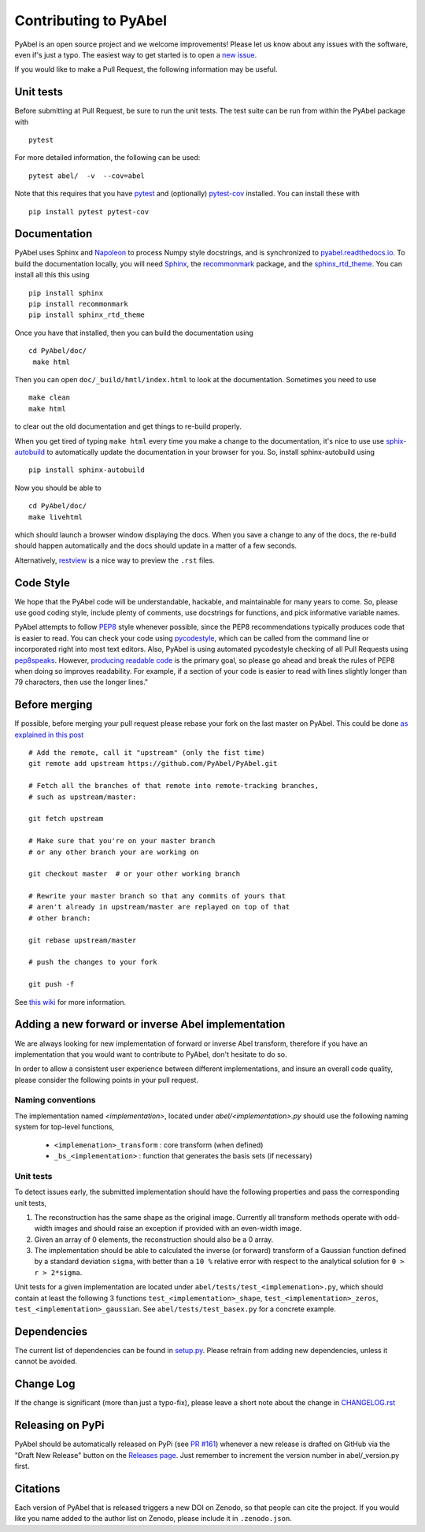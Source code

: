 Contributing to PyAbel
======================


PyAbel is an open source project and we welcome improvements! Please let us know about any issues with the software, even if's just a typo. The easiest way to get started is to open a `new issue <https://github.com/PyAbel/PyAbel/issues>`_.

If you would like to make a Pull Request, the following information may be useful.


Unit tests
----------

Before submitting at Pull Request, be sure to run the unit tests. The test suite can be run from within the PyAbel package with ::
    
    pytest
    
For more detailed information, the following can be used:  ::

    pytest abel/  -v  --cov=abel

Note that this requires that you have `pytest <https://docs.pytest.org/en/latest/>`_ and (optionally) `pytest-cov <https://pytest-cov.readthedocs.io/en/latest/>`_ installed. You can install these with ::

    pip install pytest pytest-cov


Documentation
-------------

PyAbel uses Sphinx and `Napoleon <http://sphinxcontrib-napoleon.readthedocs.io/en/latest/index.html>`_ to process Numpy style docstrings, and is synchronized to `pyabel.readthedocs.io <http://pyabel.readthedocs.io>`_. To build the documentation locally, you will need `Sphinx <http://www.sphinx-doc.org/>`_, the `recommonmark <https://github.com/rtfd/recommonmark>`_ package, and the `sphinx_rtd_theme <https://github.com/snide/sphinx_rtd_theme/>`_. You can install all this this using ::

    pip install sphinx
    pip install recommonmark
    pip install sphinx_rtd_theme

Once you have that installed, then you can build the documentation using ::

    cd PyAbel/doc/
     make html

Then you can open ``doc/_build/hmtl/index.html`` to look at the documentation. Sometimes you need to use ::

    make clean
    make html

to clear out the old documentation and get things to re-build properly.

When you get tired of typing ``make html`` every time you make a change to the documentation, it's nice to use use `sphix-autobuild <https://pypi.python.org/pypi/sphinx-autobuild>`_ to automatically update the documentation in your browser for you. So, install sphinx-autobuild using ::

    pip install sphinx-autobuild

Now you should be able to ::

    cd PyAbel/doc/
    make livehtml

which should launch a browser window displaying the docs. When you save a change to any of the docs, the re-build should happen automatically and the docs should update in a matter of a few seconds.

Alternatively, `restview <https://pypi.python.org/pypi/restview>`_ is a nice way to preview the ``.rst`` files.


Code Style
----------

We hope that the PyAbel code will be understandable, hackable, and maintainable for many years to come. So, please use good coding style, include plenty of comments, use docstrings for functions, and pick informative variable names.

PyAbel attempts to follow `PEP8 <https://www.python.org/dev/peps/pep-0008/>`_ style whenever possible, since the PEP8 recommendations typically produces code that is easier to read. You can check your code using `pycodestyle <https://pypi.org/project/pycodestyle/>`_, which can be called from the command line or incorporated right into most text editors. Also, PyAbel is using automated pycodestyle checking of all Pull Requests using `pep8speaks <https://pep8speaks.com/>`_. However, `producing readable code <https://www.python.org/dev/peps/pep-0008/#a-foolish-consistency-is-the-hobgoblin-of-little-minds>`_ is the primary goal, so please go ahead and break the rules of PEP8 when doing so improves readability. For example, if a section of your code is easier to read with lines slightly longer than 79 characters, then use the longer lines."


Before merging
--------------

If possible, before merging your pull request please rebase your fork on the last master on PyAbel. This could be done `as explained in this post <https://stackoverflow.com/questions/7244321/how-to-update-a-github-forked-repository>`_ ::

    # Add the remote, call it "upstream" (only the fist time)
    git remote add upstream https://github.com/PyAbel/PyAbel.git

    # Fetch all the branches of that remote into remote-tracking branches,
    # such as upstream/master:

    git fetch upstream

    # Make sure that you're on your master branch
    # or any other branch your are working on

    git checkout master  # or your other working branch

    # Rewrite your master branch so that any commits of yours that
    # aren't already in upstream/master are replayed on top of that
    # other branch:

    git rebase upstream/master

    # push the changes to your fork

    git push -f

See `this wiki <https://github.com/edx/edx-platform/wiki/How-to-Rebase-a-Pull-Request>`_ for more information.


Adding a new forward or inverse Abel implementation
---------------------------------------------------

We are always looking for new implementation of forward or inverse Abel transform, therefore if you have an implementation that you would want to contribute to PyAbel, don't hesitate to do so.

In order to allow a consistent user experience between different implementations, and insure an overall code quality, please consider the following points in your pull request.


Naming conventions
~~~~~~~~~~~~~~~~~~

The implementation named `<implementation>`, located under `abel/<implementation>.py` should use the following naming system for top-level functions,

 -  ``<implemenation>_transform`` :  core transform (when defined)
 -  ``_bs_<implementation>`` :  function that generates  the basis sets (if necessary)


Unit tests
~~~~~~~~~~
To detect issues early, the submitted implementation should have the following properties and pass the corresponding unit tests,

1. The reconstruction has the same shape as the original image. Currently all transform methods operate with odd-width images and should raise an exception if provided with an even-width image.

2. Given an array of 0 elements, the reconstruction should also be a 0 array.

3. The implementation should be able to calculated the inverse (or forward) transform of a Gaussian function defined by a standard deviation ``sigma``, with better than a ``10 %`` relative error with respect to the analytical solution for ``0 > r > 2*sigma``.

Unit tests for a given implementation are located under ``abel/tests/test_<implemenation>.py``, which should contain at least the following 3 functions ``test_<implementation>_shape``, ``test_<implementation>_zeros``, ``test_<implementation>_gaussian``. See ``abel/tests/test_basex.py`` for a concrete example.


Dependencies
------------

The current list of dependencies can be found in `setup.py <https://github.com/PyAbel/PyAbel/blob/master/setup.py>`_. Please refrain from adding new dependencies, unless it cannot be avoided.


Change Log
----------

If the change is significant (more than just a typo-fix), please leave a short note about the change in `CHANGELOG.rst <https://github.com/PyAbel/PyAbel/blob/master/CHANGELOG.rst>`_


Releasing on PyPi
-----------------

PyAbel should be automatically released on PyPi (see `PR #161 <https://github.com/PyAbel/PyAbel/pull/161>`_) whenever a new release is drafted on GitHub via the "Draft New Release" button on the `Releases page <https://github.com/PyAbel/PyAbel/releases>`_. Just remember to increment the version number in abel/_version.py first.


Citations
---------

Each version of PyAbel that is released triggers a new DOI on Zenodo, so that people can cite the project. If you would like you name added to the author list on Zenodo, please include it in ``.zenodo.json``. 
